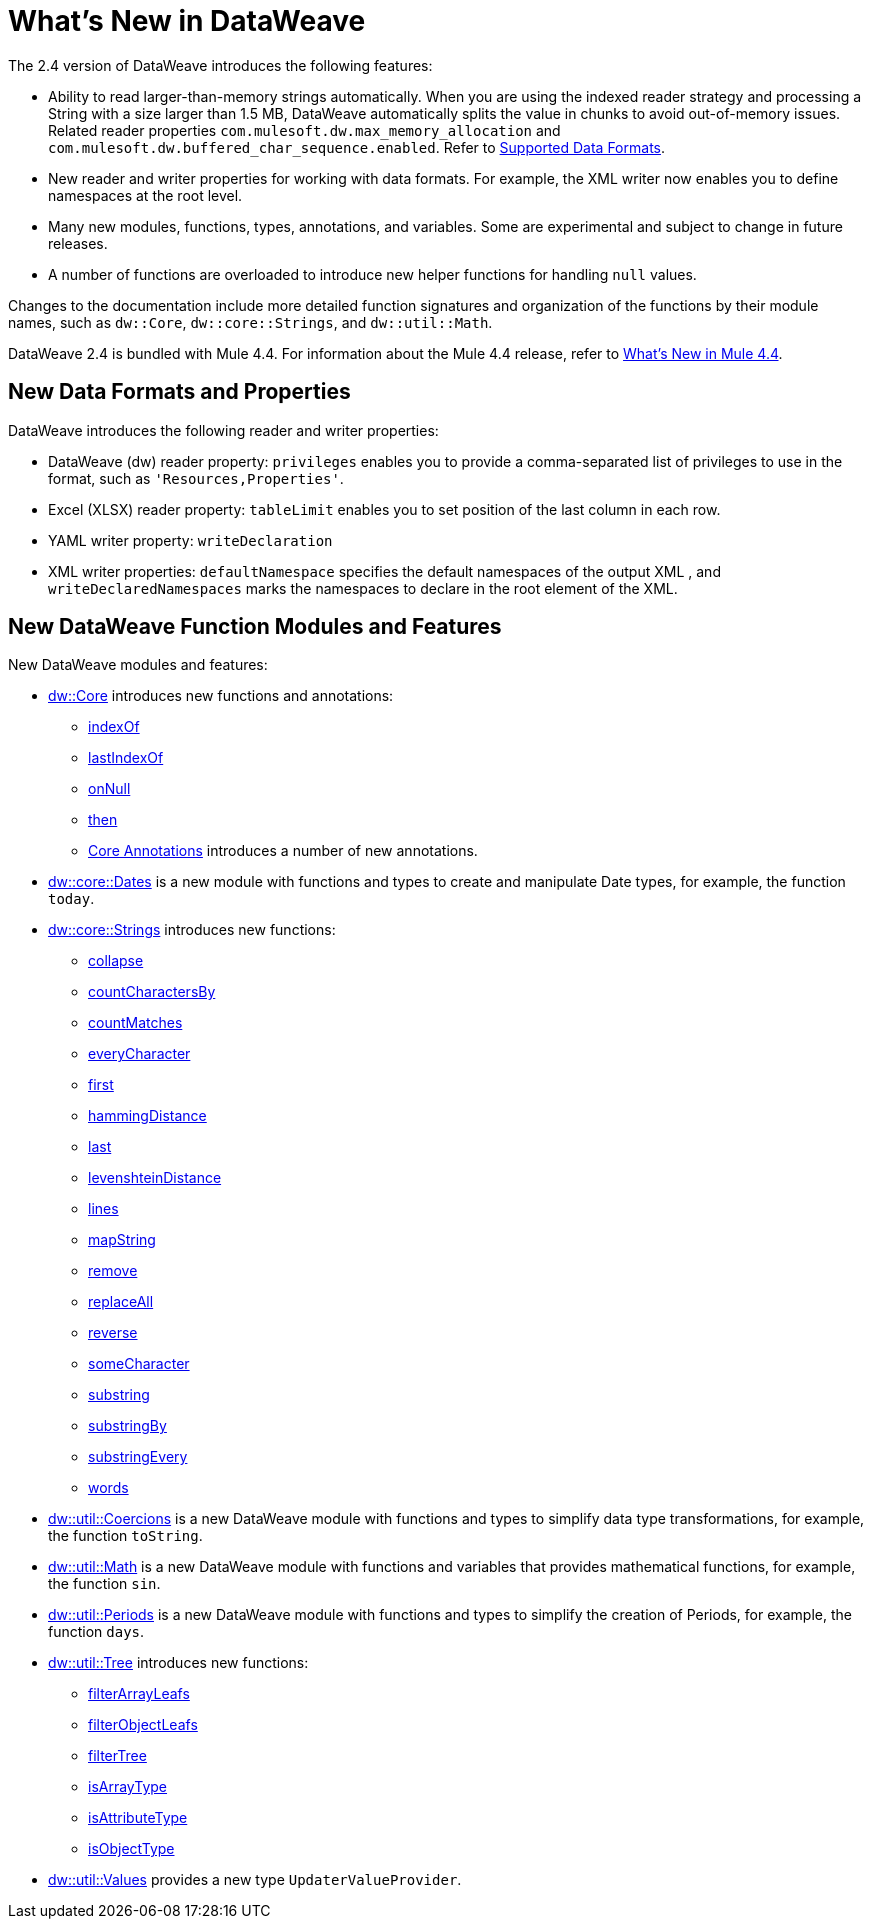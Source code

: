 = What's New in DataWeave

The 2.4 version of DataWeave introduces the following features:

* Ability to read larger-than-memory strings automatically. When you are using the indexed reader strategy and processing a String with a size larger than 1.5 MB, DataWeave automatically splits the value in chunks to avoid out-of-memory issues. Related reader properties `com.mulesoft.dw.max_memory_allocation` and `com.mulesoft.dw.buffered_char_sequence.enabled`. Refer to xref:dataweave-formats.adoc[Supported Data Formats].
* New reader and writer properties for working with data formats. For example, the XML writer now enables you to define namespaces at the root level. 
* Many new modules, functions, types, annotations, and variables. Some are experimental and subject to change in future releases.
* A number of functions are overloaded to introduce new helper functions for
handling `null` values.

Changes to the documentation include more detailed function signatures and organization of the functions by their module names, such as `dw::Core`, `dw::core::Strings`, and `dw::util::Math`.

DataWeave 2.4 is bundled with Mule 4.4. For information about the Mule 4.4 release, refer to xref:4.4@mule-runtime::whats-new-in-mule.adoc[What's New in Mule 4.4].

== New Data Formats and Properties

DataWeave introduces the following reader and writer properties:

* DataWeave (dw) reader property: `privileges` enables you to provide a comma-separated list of privileges to use in the format, such as `'Resources,Properties'`.
* Excel (XLSX) reader property: `tableLimit` enables you to set position of the last column in each row. 
* YAML writer property: `writeDeclaration`
* XML writer properties: `defaultNamespace` specifies the default namespaces of the output XML , and `writeDeclaredNamespaces` marks the namespaces to declare in the root element of the XML.

== New DataWeave Function Modules and Features

New DataWeave modules and features:

* xref:dw-core.adoc[dw::Core] introduces new functions and annotations:
** xref:dw-core-functions-indexof.adoc[indexOf]
** xref:dw-core-functions-lastindexof.adoc[lastIndexOf]
** xref:dw-core-functions-onnull.adoc[onNull]
** xref:dw-core-functions-then.adoc[then]
** xref:dw-core-annotations.adoc[Core Annotations] introduces a number of new annotations.
* xref:dw-dates.adoc[dw::core::Dates] is a new module with functions and types to create and manipulate Date types, for example, the function `today`.
* xref:dw-strings.adoc[dw::core::Strings] introduces new functions:
  ** xref:dw-strings-functions-collapse.adoc[collapse]
  ** xref:dw-strings-functions-countcharactersby.adoc[countCharactersBy]
  ** xref:dw-strings-functions-countmatches.adoc[countMatches]
  ** xref:dw-strings-functions-everycharacter.adoc[everyCharacter]
  ** xref:dw-strings-functions-first.adoc[first]
  ** xref:dw-strings-functions-hammingdistance.adoc[hammingDistance]
  ** xref:dw-strings-functions-last.adoc[last]
  ** xref:dw-strings-functions-levenshteindistance.adoc[levenshteinDistance]
  ** xref:dw-strings-functions-lines.adoc[lines]
  ** xref:dw-strings-functions-mapstring.adoc[mapString]
  ** xref:dw-strings-functions-remove.adoc[remove]
  ** xref:dw-strings-functions-replaceall.adoc[replaceAll]
  ** xref:dw-strings-functions-reverse.adoc[reverse]
  ** xref:dw-strings-functions-somecharacter.adoc[someCharacter]
  ** xref:dw-strings-functions-substring.adoc[substring]
  ** xref:dw-strings-functions-substringby.adoc[substringBy]
  ** xref:dw-strings-functions-substringevery.adoc[substringEvery]
  ** xref:dw-strings-functions-words.adoc[words]
* xref:dw-coercions.adoc[dw::util::Coercions] is a new DataWeave module with functions and types to simplify data type transformations, for example, the function `toString`.
* xref:dw-math.adoc[dw::util::Math] is a new DataWeave module with functions and variables that provides mathematical functions, for example, the function `sin`.
* xref:dw-periods.adoc[dw::util::Periods] is a new DataWeave module with functions and types to simplify the creation of Periods, for example, the function `days`.
* xref:dw-tree.adoc[dw::util::Tree] introduces new functions:
  ** xref:dw-tree-functions-filterarrayleafs.adoc[filterArrayLeafs]
  ** xref:dw-tree-functions-filterobjectleafs.adoc[filterObjectLeafs]
  ** xref:dw-tree-functions-filtertree.adoc[filterTree]
  ** xref:dw-tree-functions-isarraytype.adoc[isArrayType]
  ** xref:dw-tree-functions-isattributetype.adoc[isAttributeType]
  ** xref:dw-tree-functions-isobjecttype.adoc[isObjectType]
* xref:dw-values-types.adoc[dw::util::Values] provides a new type `UpdaterValueProvider`.
